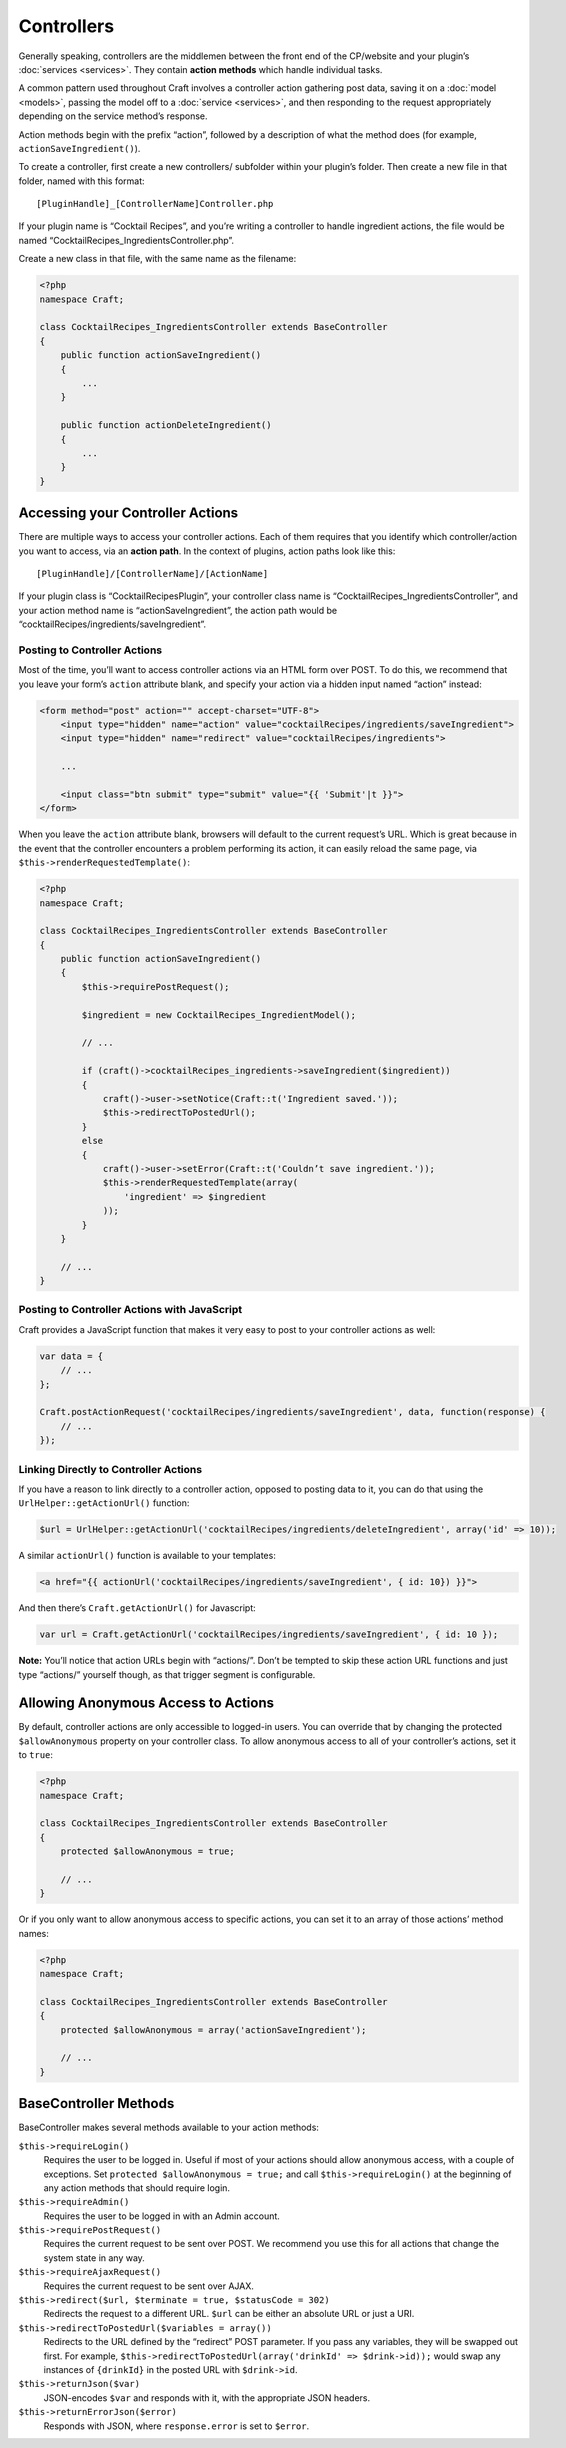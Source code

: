 Controllers
===========

Generally speaking, controllers are the middlemen between the front end of the CP/website and your plugin’s :doc:`services <services>`. They contain **action methods** which handle individual tasks.

A common pattern used throughout Craft involves a controller action gathering post data, saving it on a :doc:`model <models>`, passing the model off to a :doc:`service <services>`, and then responding to the request appropriately depending on the service method’s response.

Action methods begin with the prefix “action”, followed by a description of what the method does (for example, ``actionSaveIngredient()``).

To create a controller, first create a new controllers/ subfolder within your plugin’s folder. Then create a new file in that folder, named with this format::

    [PluginHandle]_[ControllerName]Controller.php

If your plugin name is “Cocktail Recipes”, and you’re writing a controller to handle ingredient actions, the file would be named “CocktailRecipes_IngredientsController.php”.

Create a new class in that file, with the same name as the filename:

.. code-block:: php

   <?php
   namespace Craft;

   class CocktailRecipes_IngredientsController extends BaseController
   {
       public function actionSaveIngredient()
       {
           ...
       }

       public function actionDeleteIngredient()
       {
           ...
       }
   }


Accessing your Controller Actions
---------------------------------

There are multiple ways to access your controller actions. Each of them requires that you identify which controller/action you want to access, via an **action path**. In the context of plugins, action paths look like this::

  [PluginHandle]/[ControllerName]/[ActionName]

If your plugin class is “CocktailRecipesPlugin”, your controller class name is “CocktailRecipes_IngredientsController”, and your action method name is “actionSaveIngredient”, the action path would be “cocktailRecipes/ingredients/saveIngredient”.

Posting to Controller Actions
~~~~~~~~~~~~~~~~~~~~~~~~~~~~~

Most of the time, you’ll want to access controller actions via an HTML form over POST. To do this, we recommend that you leave your form’s ``action`` attribute blank, and specify your action via a hidden input named “action” instead:

.. code-block:: html

   <form method="post" action="" accept-charset="UTF-8">
       <input type="hidden" name="action" value="cocktailRecipes/ingredients/saveIngredient">
       <input type="hidden" name="redirect" value="cocktailRecipes/ingredients">

       ...

       <input class="btn submit" type="submit" value="{{ 'Submit'|t }}">
   </form>

When you leave the ``action`` attribute blank, browsers will default to the current request’s URL. Which is great because in the event that the controller encounters a problem performing its action, it can easily reload the same page, via ``$this->renderRequestedTemplate()``:

.. code-block:: php

   <?php
   namespace Craft;

   class CocktailRecipes_IngredientsController extends BaseController
   {
       public function actionSaveIngredient()
       {
           $this->requirePostRequest();

           $ingredient = new CocktailRecipes_IngredientModel();

           // ...

           if (craft()->cocktailRecipes_ingredients->saveIngredient($ingredient))
           {
               craft()->user->setNotice(Craft::t('Ingredient saved.'));
               $this->redirectToPostedUrl();
           }
           else
           {
               craft()->user->setError(Craft::t('Couldn’t save ingredient.'));
               $this->renderRequestedTemplate(array(
                   'ingredient' => $ingredient
               ));
           }
       }

       // ...
   }

Posting to Controller Actions with JavaScript
~~~~~~~~~~~~~~~~~~~~~~~~~~~~~~~~~~~~~~~~~~~~~

Craft provides a JavaScript function that makes it very easy to post to your controller actions as well:

.. code-block:: js

   var data = {
       // ...
   };

   Craft.postActionRequest('cocktailRecipes/ingredients/saveIngredient', data, function(response) {
       // ...
   });

Linking Directly to Controller Actions
~~~~~~~~~~~~~~~~~~~~~~~~~~~~~~~~~~~~~~

If you have a reason to link directly to a controller action, opposed to posting data to it, you can do that using the ``UrlHelper::getActionUrl()`` function:

.. code-block:: php

    $url = UrlHelper::getActionUrl('cocktailRecipes/ingredients/deleteIngredient', array('id' => 10));

A similar ``actionUrl()`` function is available to your templates:

.. code-block:: html

    <a href="{{ actionUrl('cocktailRecipes/ingredients/saveIngredient', { id: 10}) }}">

And then there’s ``Craft.getActionUrl()`` for Javascript:

.. code-block:: js

    var url = Craft.getActionUrl('cocktailRecipes/ingredients/saveIngredient', { id: 10 });

.. container:: tip

   **Note:** You’ll notice that action URLs begin with “actions/”. Don’t be tempted to skip these action URL functions and just type “actions/” yourself though, as that trigger segment is configurable.


Allowing Anonymous Access to Actions
------------------------------------

By default, controller actions are only accessible to logged-in users. You can override that by changing the protected ``$allowAnonymous`` property on your controller class. To allow anonymous access to all of your controller’s actions, set it to ``true``:

.. code-block:: php

   <?php
   namespace Craft;

   class CocktailRecipes_IngredientsController extends BaseController
   {
       protected $allowAnonymous = true;

       // ...
   }

Or if you only want to allow anonymous access to specific actions, you can set it to an array of those actions’ method names:

.. code-block:: php

   <?php
   namespace Craft;

   class CocktailRecipes_IngredientsController extends BaseController
   {
       protected $allowAnonymous = array('actionSaveIngredient');

       // ...
   }


BaseController Methods
----------------------

BaseController makes several methods available to your action methods:

``$this->requireLogin()``
	Requires the user to be logged in. Useful if most of your actions should allow anonymous access, with a couple of exceptions. Set ``protected $allowAnonymous = true;`` and call ``$this->requireLogin()`` at the beginning of any action methods that should require login.

``$this->requireAdmin()``
	Requires the user to be logged in with an Admin account.

``$this->requirePostRequest()``
	Requires the current request to be sent over POST. We recommend you use this for all actions that change the system state in any way.

``$this->requireAjaxRequest()``
	Requires the current request to be sent over AJAX.

``$this->redirect($url, $terminate = true, $statusCode = 302)``
	Redirects the request to a different URL. ``$url`` can be either an absolute URL or just a URI.

``$this->redirectToPostedUrl($variables = array())``
	Redirects to the URL defined by the “redirect” POST parameter. If you pass any variables, they will be swapped out first. For example, ``$this->redirectToPostedUrl(array('drinkId' => $drink->id));`` would swap any instances of ``{drinkId}`` in the posted URL with ``$drink->id``.

``$this->returnJson($var)``
	JSON-encodes ``$var`` and responds with it, with the appropriate JSON headers.

``$this->returnErrorJson($error)``
	Responds with JSON, where ``response.error`` is set to ``$error``.
